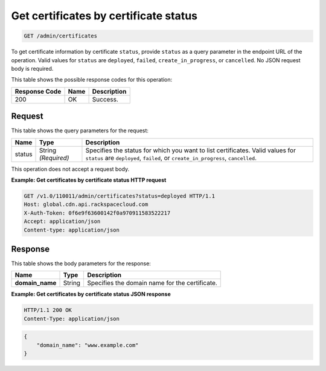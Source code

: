 .. _get-certificates-by-status:

Get certificates by certificate status 
~~~~~~~~~~~~~~~~~~~~~~~~~~~~~~~~~~~~~~~~~~~~~~~~~~~~~~~~~~~~~~~~~~~~~~~~~~~~~~~~

.. code::

    GET /admin/certificates

To get certificate information by certificate ``status``, provide ``status`` as a query parameter in the endpoint URL of the operation. Valid values for ``status`` are ``deployed``, ``failed``, ``create_in_progress``, or ``cancelled``. No JSON request body is required. 



This table shows the possible response codes for this operation:


+--------------------------+-------------------------+-------------------------+
|Response Code             |Name                     |Description              |
+==========================+=========================+=========================+
|200                       |OK                       |Success.                 |
+--------------------------+-------------------------+-------------------------+


Request
""""""""""""""""






This table shows the query parameters for the request:

+--------------------------+-------------------------+-------------------------+
|Name                      |Type                     |Description              |
+==========================+=========================+=========================+
|status                    |String *(Required)*      |Specifies the status for |
|                          |                         |which you want to list   |
|                          |                         |certificates. Valid      |
|                          |                         |values for ``status``    |
|                          |                         |are ``deployed``,        |
|                          |                         |``failed``, or           |
|                          |                         |``create_in_progress``,  |
|                          |                         |``cancelled``.           |
+--------------------------+-------------------------+-------------------------+




This operation does not accept a request body.




**Example: Get certificates by certificate status HTTP request**


.. code::

   GET /v1.0/110011/admin/certificates?status=deployed HTTP/1.1
   Host: global.cdn.api.rackspacecloud.com
   X-Auth-Token: 0f6e9f63600142f0a970911583522217
   Accept: application/json
   Content-type: application/json
   





Response
""""""""""""""""





This table shows the body parameters for the response:

+--------------------------+-------------------------+-------------------------+
|Name                      |Type                     |Description              |
+==========================+=========================+=========================+
|\ **domain_name**         |String                   |Specifies the domain     |
|                          |                         |name for the certificate.|
+--------------------------+-------------------------+-------------------------+







**Example: Get certificates by certificate status JSON response**


.. code::

   HTTP/1.1 200 OK
   Content-Type: application/json


.. code::

   {
       "domain_name": "www.example.com"
   }




